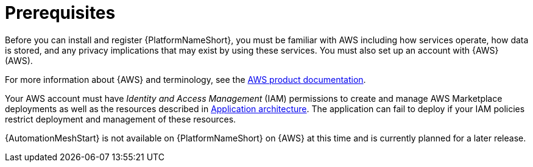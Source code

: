 [id="ref-aap-aws-install-prerequisites"]

= Prerequisites

Before you can install and register {PlatformNameShort}, you must be familiar with AWS including how services operate, how data is stored, and any privacy implications that may exist by using these services. 
You must also set up an account with {AWS} (AWS).

For more information about {AWS} and terminology, see the link:https://aws.amazon.com/[AWS product documentation].

Your AWS account must have _Identity and Access Management_ (IAM) permissions to create and manage AWS Marketplace deployments as well as the resources described in xref:con-aws-application-architecture[Application architecture]. 
The application can fail to deploy if your IAM policies restrict deployment and management of these resources.

[Note]
=====
{AutomationMeshStart} is not available on {PlatformNameShort} on {AWS} at this time and is currently planned for a later release.
=====
